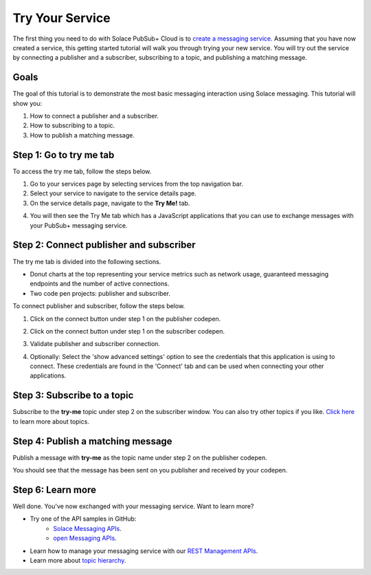 Try Your Service
=============================

The first thing you need to do with Solace PubSub+ Cloud is to `create a messaging service <ggs_signup.html>`__. Assuming that you have now created a service, this getting started tutorial will walk you through trying your new service. You will try out the service by connecting a publisher and a subscriber, subscribing to a topic, and publishing a matching message.

Goals
~~~~~~~~~~~~~~~~~~~~~~~~~~~~~~~~~~~~~~~~
The goal of this tutorial is to demonstrate the most basic messaging interaction using Solace messaging. This tutorial will show you:

1. How to connect a publisher and a subscriber.
2. How to subscribing to a topic.
3. How to publish a matching message.

Step 1: Go to try me tab
~~~~~~~~~~~~~~~~~~~~~~~~~~~~~~~~~~~~~~~~

To access the try me tab, follow the steps below.

1. Go to your services page by selecting services from the top navigation bar.
2. Select your service to navigate to the service details page.
3. On the service details page, navigate to the **Try Me!** tab.

.. image:: ../img/tryMe_1.png

4. You will then see the Try Me tab which has a JavaScript applications that you can use to exchange messages with your PubSub+ messaging service.

.. image:: ../img/tryMe_2.png
    :width: 600px

Step 2: Connect publisher and subscriber
~~~~~~~~~~~~~~~~~~~~~~~~~~~~~~~~~~~~~~~~~~~~

The try me tab is divided into the following sections.

* Donut charts at the top representing your service metrics such as network usage, guaranteed messaging endpoints and the number of active connections.
* Two code pen projects: publisher and subscriber. 

To connect publisher and subscriber, follow the steps below.

1. Click on the connect button under step 1 on the publisher codepen.

.. image:: ../img/tryMe_3.png
    :width: 400px

2. Click on the connect button under step 1 on the subscriber codepen.

.. image:: ../img/tryMe_4.png
    :width: 400px

3. Validate publisher and subscriber connection.

.. image:: ../img/tryMe_5.png
    :width: 700px

4. Optionally: Select the 'show advanced settings' option to see the credentials that this application is using to connect. These credentials are found in the 'Connect' tab and can be used when connecting your other applications. 

Step 3: Subscribe to a topic
~~~~~~~~~~~~~~~~~~~~~~~~~~~~~~~~~~~~~~~~~~~~~~~~~~

Subscribe to the **try-me** topic under step 2 on the subscriber window. You can also try other topics if you like. `Click here <https://docs.solace.com/Features/Topic-Support-and-Syntax.htm>`_  to learn more about topics.

.. image:: ../img/tryMe_6.png
    :width: 400px

Step 4: Publish a matching message
~~~~~~~~~~~~~~~~~~~~~~~~~~~~~~~~~~~~~~~~~~~~~~~~~~

Publish a message with **try-me** as the topic name under step 2 on the publisher codepen.

.. image:: ../img/tryMe_7.png
    :width: 400px


You should see that the message has been sent on you publisher and received by your codepen.

.. image:: ../img/tryMe_8.png
    :width: 600px

Step 6: Learn more
~~~~~~~~~~~~~~~~~~~~~~~~~~~~~~~~~~~~~~~~~~~~~~~~~~

Well done. You've now exchanged with your messaging service. Want to learn more? 

* Try one of the API samples in GitHub:
    * `Solace Messaging APIs <../group_quick_starts/gqs_using_messaging_apis.html>`__.
    * `open Messaging  APIs <../group_quick_starts/gqs_using_open_apis.html>`__.
* Learn how to manage your messaging service with our `REST Management APIs <../group_quick_starts/gqs_using_management_apis.html>`__.
* Learn more about `topic hierarchy <https://docs.solace.com/Features/Topic-Support-and-Syntax.htm>`_.
